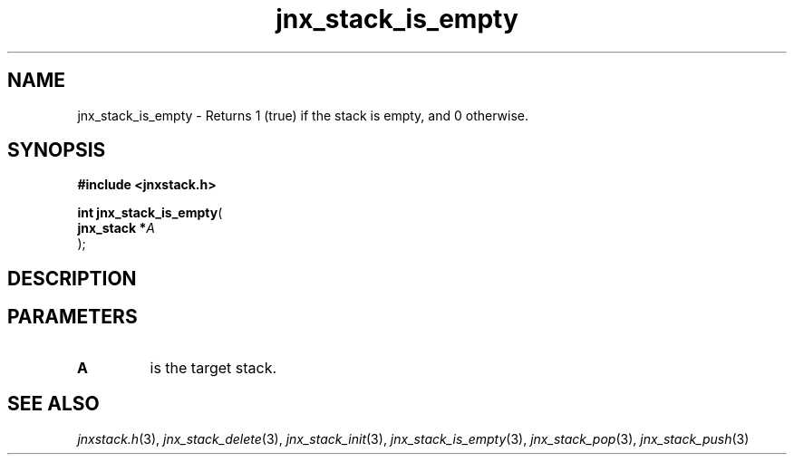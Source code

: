 .\" File automatically generated by doxy2man0.1
.\" Generation date: Tue Oct 1 2013
.TH jnx_stack_is_empty 3 2013-10-01 "XXXpkg" "The XXX Manual"
.SH "NAME"
jnx_stack_is_empty \- Returns 1 (true) if the stack is empty, and 0 otherwise.
.SH SYNOPSIS
.nf
.B #include <jnxstack.h>
.sp
\fBint jnx_stack_is_empty\fP(
    \fBjnx_stack  *\fP\fIA\fP
);
.fi
.SH DESCRIPTION
.SH PARAMETERS
.TP
.B A
is the target stack. 

.SH SEE ALSO
.PP
.nh
.ad l
\fIjnxstack.h\fP(3), \fIjnx_stack_delete\fP(3), \fIjnx_stack_init\fP(3), \fIjnx_stack_is_empty\fP(3), \fIjnx_stack_pop\fP(3), \fIjnx_stack_push\fP(3)
.ad
.hy
